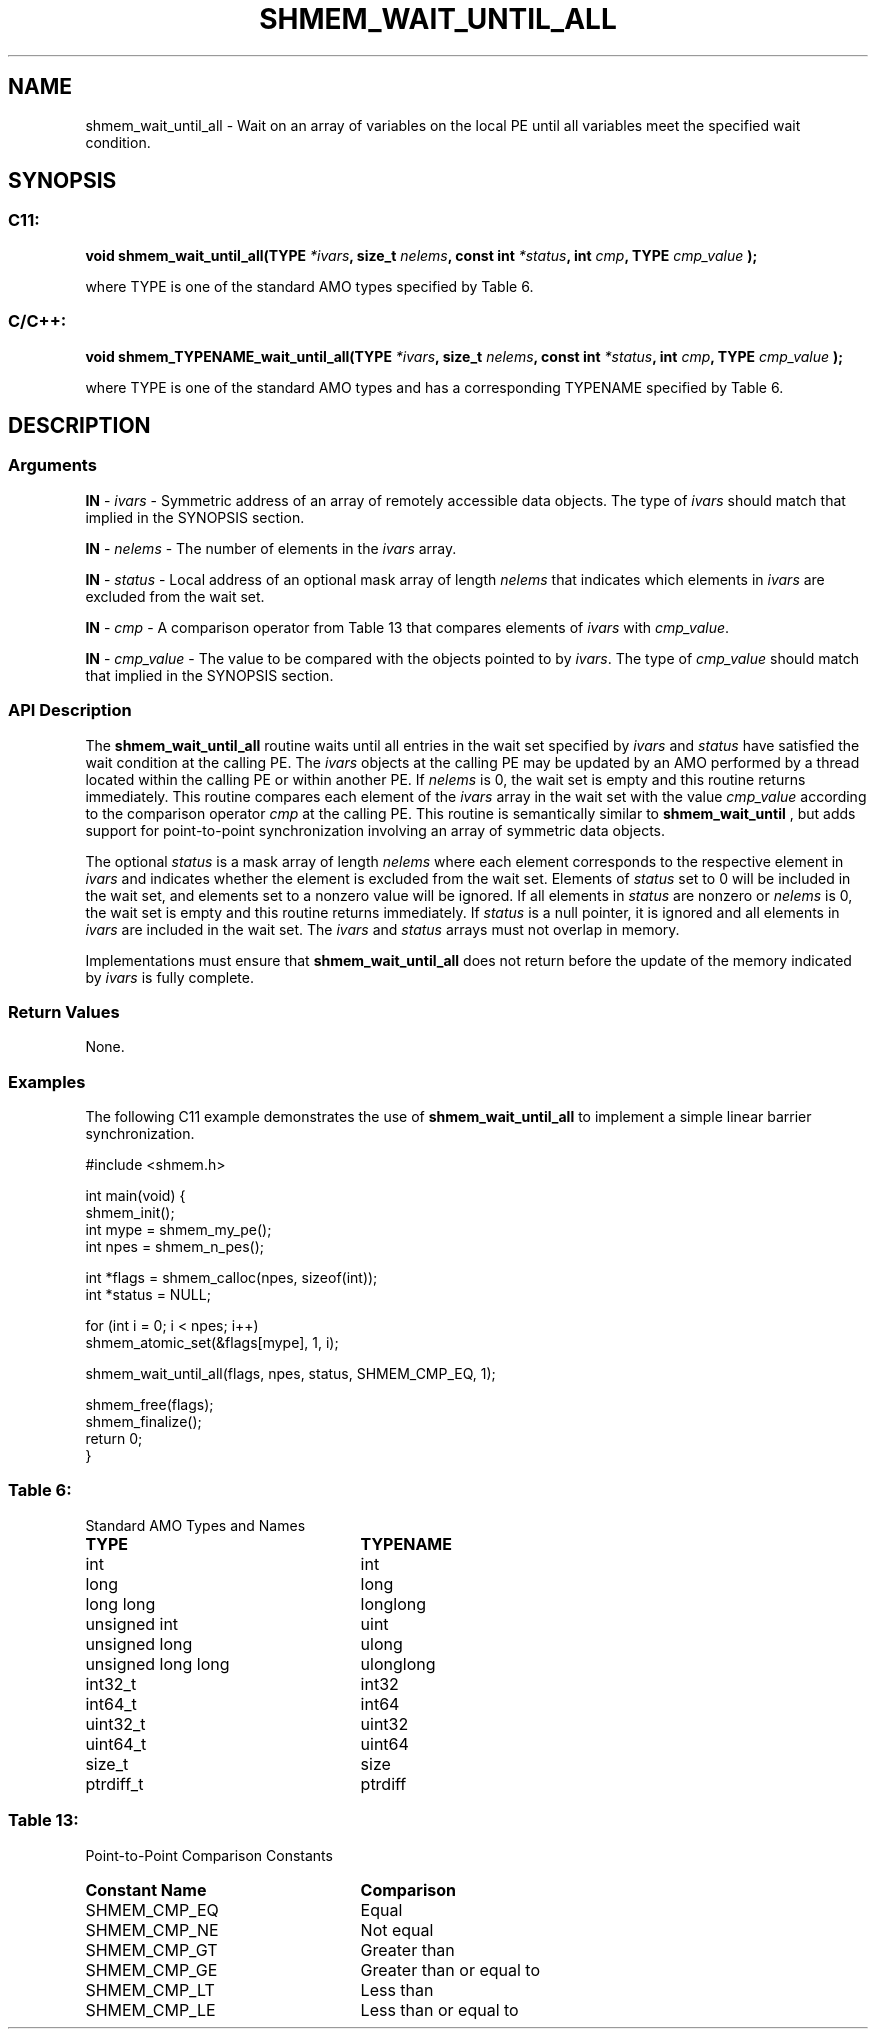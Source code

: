 .TH SHMEM_WAIT_UNTIL_ALL 3 "Open Source Software Solutions, Inc." "OpenSHMEM Library Documentation"
./ sectionStart
.SH NAME
shmem_wait_until_all \- 
Wait on an array of variables on the local PE until all variables meet the specified wait condition.

./ sectionEnd


./ sectionStart
.SH   SYNOPSIS
./ sectionEnd

./ sectionStart
.SS C11:

.B void
.B shmem\_wait\_until\_all(TYPE
.IB "*ivars" ,
.B size_t
.IB "nelems" ,
.B const
.B int
.IB "*status" ,
.B int
.IB "cmp" ,
.B TYPE
.I cmp_value
.B );



./ sectionEnd


where TYPE is one of the standard AMO types specified by
Table 6.
./ sectionStart
.SS C/C++:

.B void
.B shmem\_TYPENAME\_wait\_until\_all(TYPE
.IB "*ivars" ,
.B size_t
.IB "nelems" ,
.B const
.B int
.IB "*status" ,
.B int
.IB "cmp" ,
.B TYPE
.I cmp_value
.B );



./ sectionEnd


where TYPE is one of the standard AMO types and has a
corresponding TYPENAME specified by Table 6.
./ sectionStart

.SH DESCRIPTION
.SS Arguments
.BR "IN " -
.I ivars
- Symmetric address of an array of remotely accessible data
objects.
The type of 
.I ivars
should match that implied in the SYNOPSIS section.


.BR "IN " -
.I nelems
- The number of elements in the 
.I ivars
array.


.BR "IN " -
.I status
- Local address of an optional mask array of length 
.I nelems
that indicates which elements in 
.I ivars
are excluded from the wait set.


.BR "IN " -
.I cmp
- A comparison operator from Table 13
that compares elements of 
.I ivars
with 
.IR "cmp\_value" .



.BR "IN " -
.I cmp\_value
- The value to be compared with the objects
pointed to by 
.IR "ivars" .
The type of 
.I cmp\_value
should match that implied in the SYNOPSIS section.
./ sectionEnd


./ sectionStart

.SS API Description

The 
.B shmem\_wait\_until\_all
routine waits until all entries in the
wait set specified by 
.I ivars
and 
.I status
have satisfied the wait condition at the
calling PE. The 
.I ivars
objects at the calling PE may be
updated by an AMO performed by a thread located within the calling
PE or within another PE.
If 
.I nelems
is 0, the wait set is empty and this routine returns immediately.
This routine compares each element of the 
.I ivars
array in the
wait set with the value 
.I cmp\_value
according to the comparison
operator 
.I cmp
at the calling PE.
This routine is semantically similar to
.B shmem\_wait\_until
, but adds support for point-to-point synchronization involving an array of
symmetric data objects.

The optional 
.I status
is a mask array of length 
.I nelems
where each
element corresponds to the respective element in 
.I ivars
and indicates
whether the element is excluded from the wait set. Elements of
.I status
set to 0 will be included in the wait set, and elements set to
a nonzero value will be ignored. If all elements in 
.I status
are nonzero or
.I nelems
is 0, the wait set is empty and this routine returns
immediately. If 
.I status
is a null pointer, it is ignored and
all elements in 
.I ivars
are included in the wait set. The 
.I ivars
and 
.I status
arrays must not overlap in memory.

Implementations must ensure that 
.B shmem\_wait\_until\_all
does not
return before the update of the memory indicated by 
.I ivars
is fully
complete.

./ sectionEnd



./ sectionStart

.SS Return Values

None.

./ sectionEnd




./ sectionStart
.SS Examples


The following C11 example demonstrates the use of
.B shmem\_wait\_until\_all
to implement a simple linear barrier
synchronization.

.nf
#include <shmem.h>

int main(void) {
 shmem_init();
 int mype = shmem_my_pe();
 int npes = shmem_n_pes();

 int *flags = shmem_calloc(npes, sizeof(int));
 int *status = NULL;

 for (int i = 0; i < npes; i++)
   shmem_atomic_set(&flags[mype], 1, i);

 shmem_wait_until_all(flags, npes, status, SHMEM_CMP_EQ, 1);

 shmem_free(flags);
 shmem_finalize();
 return 0;
}
.fi





.SS Table 6:
Standard AMO Types and Names
.TP 25
.B \TYPE
.B \TYPENAME
.TP
int
int
.TP
long
long
.TP
long long
longlong
.TP
unsigned int
uint
.TP
unsigned long
ulong
.TP
unsigned long long
ulonglong
.TP
int32\_t
int32
.TP
int64\_t
int64
.TP
uint32\_t
uint32
.TP
uint64\_t
uint64
.TP
size\_t
size
.TP
ptrdiff\_t
ptrdiff

.SS Table 13:
Point-to-Point Comparison Constants
.TP 25
.B Constant Name
.B Comparison
.TP
SHMEM_CMP_EQ
Equal
.TP
SHMEM_CMP_NE
Not equal
.TP
SHMEM_CMP_GT
Greater than
.TP
SHMEM_CMP_GE
Greater than or equal to
.TP
SHMEM_CMP_LT
Less than
.TP
SHMEM_CMP_LE
Less than or equal to
